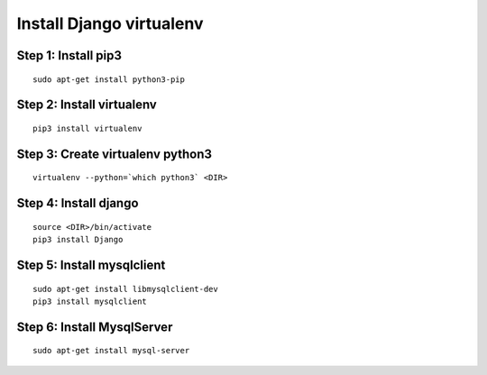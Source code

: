 =========================
Install Django virtualenv
=========================

.. container::


Step 1: Install pip3
====================
::

    sudo apt-get install python3-pip

Step 2: Install virtualenv
==========================
::

    pip3 install virtualenv

Step 3: Create virtualenv python3
=================================
::

    virtualenv --python=`which python3` <DIR>

Step 4: Install django
=====================
::

    source <DIR>/bin/activate
    pip3 install Django


Step 5: Install mysqlclient
===========================
::

    sudo apt-get install libmysqlclient-dev
    pip3 install mysqlclient


Step 6: Install MysqlServer
===========================
::

    sudo apt-get install mysql-server

